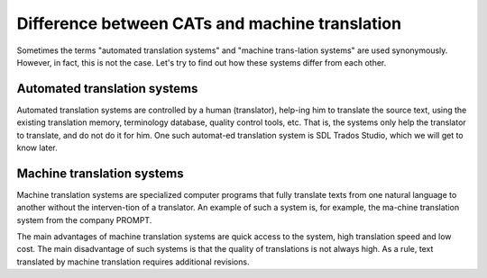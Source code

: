Difference between CATs and machine translation
================================================

Sometimes the terms "automated translation systems" and "machine trans-lation systems" are used synonymously. However, in fact, this is not the case. Let's try to find out how these systems differ from each other.

Automated translation systems
------------------------------

Automated translation systems are controlled by a human (translator), help-ing him to translate the source text, using the existing translation memory, terminology database, quality control tools, etc. That is, the systems only help the translator to translate, and do not do it for him. One such automat-ed translation system is SDL Trados Studio, which we will get to know later.

Machine translation systems
----------------------------

Machine translation systems are specialized computer programs that fully translate texts from one natural language to another without the interven-tion of a translator. An example of such a system is, for example, the ma-chine translation system from the company PROMPT.

.. image:: images/prompt.png
  :width: 600
  :alt: Prompt

The main advantages of machine translation systems are quick access to the system, high translation speed and low cost. The main disadvantage of such systems is that the quality of translations is not always high. As a rule, text translated by machine translation requires additional revisions.